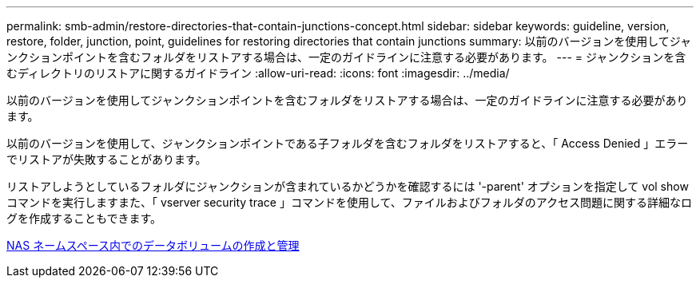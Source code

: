 ---
permalink: smb-admin/restore-directories-that-contain-junctions-concept.html 
sidebar: sidebar 
keywords: guideline, version, restore, folder, junction, point, guidelines for restoring directories that contain junctions 
summary: 以前のバージョンを使用してジャンクションポイントを含むフォルダをリストアする場合は、一定のガイドラインに注意する必要があります。 
---
= ジャンクションを含むディレクトリのリストアに関するガイドライン
:allow-uri-read: 
:icons: font
:imagesdir: ../media/


[role="lead"]
以前のバージョンを使用してジャンクションポイントを含むフォルダをリストアする場合は、一定のガイドラインに注意する必要があります。

以前のバージョンを使用して、ジャンクションポイントである子フォルダを含むフォルダをリストアすると、「 Access Denied 」エラーでリストアが失敗することがあります。

リストアしようとしているフォルダにジャンクションが含まれているかどうかを確認するには '-parent' オプションを指定して vol show コマンドを実行しますまた、「 vserver security trace 」コマンドを使用して、ファイルおよびフォルダのアクセス問題に関する詳細なログを作成することもできます。

xref:create-manage-data-volumes-nas-namespaces-concept.adoc[NAS ネームスペース内でのデータボリュームの作成と管理]
